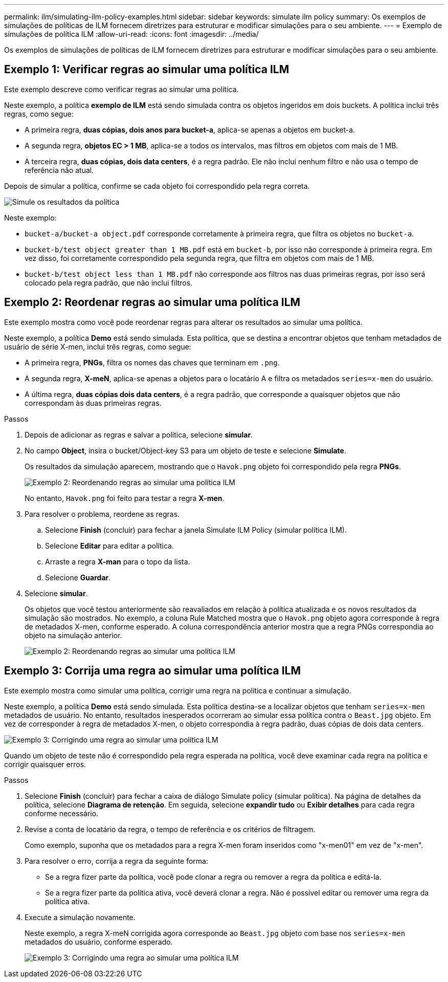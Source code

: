 ---
permalink: ilm/simulating-ilm-policy-examples.html 
sidebar: sidebar 
keywords: simulate ilm policy 
summary: Os exemplos de simulações de políticas de ILM fornecem diretrizes para estruturar e modificar simulações para o seu ambiente. 
---
= Exemplo de simulações de política ILM
:allow-uri-read: 
:icons: font
:imagesdir: ../media/


[role="lead"]
Os exemplos de simulações de políticas de ILM fornecem diretrizes para estruturar e modificar simulações para o seu ambiente.



== Exemplo 1: Verificar regras ao simular uma política ILM

Este exemplo descreve como verificar regras ao simular uma política.

Neste exemplo, a política *exemplo de ILM* está sendo simulada contra os objetos ingeridos em dois buckets. A política inclui três regras, como segue:

* A primeira regra, *duas cópias, dois anos para bucket-a*, aplica-se apenas a objetos em bucket-a.
* A segunda regra, *objetos EC > 1 MB*, aplica-se a todos os intervalos, mas filtros em objetos com mais de 1 MB.
* A terceira regra, *duas cópias, dois data centers*, é a regra padrão. Ele não inclui nenhum filtro e não usa o tempo de referência não atual.


Depois de simular a política, confirme se cada objeto foi correspondido pela regra correta.

image::../media/simulate_policy_screen.png[Simule os resultados da política]

Neste exemplo:

* `bucket-a/bucket-a object.pdf` corresponde corretamente à primeira regra, que filtra os objetos no `bucket-a`.
* `bucket-b/test object greater than 1 MB.pdf` está em `bucket-b`, por isso não corresponde à primeira regra. Em vez disso, foi corretamente correspondido pela segunda regra, que filtra em objetos com mais de 1 MB.
* `bucket-b/test object less than 1 MB.pdf` não corresponde aos filtros nas duas primeiras regras, por isso será colocado pela regra padrão, que não inclui filtros.




== Exemplo 2: Reordenar regras ao simular uma política ILM

Este exemplo mostra como você pode reordenar regras para alterar os resultados ao simular uma política.

Neste exemplo, a política *Demo* está sendo simulada. Esta política, que se destina a encontrar objetos que tenham metadados de usuário de série X-men, inclui três regras, como segue:

* A primeira regra, *PNGs*, filtra os nomes das chaves que terminam em `.png`.
* A segunda regra, *X-meN*, aplica-se apenas a objetos para o locatário A e filtra os metadados `series=x-men` do usuário.
* A última regra, *duas cópias dois data centers*, é a regra padrão, que corresponde a quaisquer objetos que não correspondam às duas primeiras regras.


.Passos
. Depois de adicionar as regras e salvar a política, selecione *simular*.
. No campo *Object*, insira o bucket/Object-key S3 para um objeto de teste e selecione *Simulate*.
+
Os resultados da simulação aparecem, mostrando que o `Havok.png` objeto foi correspondido pela regra *PNGs*.

+
image::../media/simulate_reorder_rules_pngs_result.png[Exemplo 2: Reordenando regras ao simular uma política ILM]

+
No entanto, `Havok.png` foi feito para testar a regra *X-men*.

. Para resolver o problema, reordene as regras.
+
.. Selecione *Finish* (concluir) para fechar a janela Simulate ILM Policy (simular política ILM).
.. Selecione *Editar* para editar a política.
.. Arraste a regra *X-man* para o topo da lista.
.. Selecione *Guardar*.


. Selecione *simular*.
+
Os objetos que você testou anteriormente são reavaliados em relação à política atualizada e os novos resultados da simulação são mostrados. No exemplo, a coluna Rule Matched mostra que o `Havok.png` objeto agora corresponde à regra de metadados X-men, conforme esperado. A coluna correspondência anterior mostra que a regra PNGs correspondia ao objeto na simulação anterior.

+
image::../media/simulate_reorder_rules_correct_result.png[Exemplo 2: Reordenando regras ao simular uma política ILM]





== Exemplo 3: Corrija uma regra ao simular uma política ILM

Este exemplo mostra como simular uma política, corrigir uma regra na política e continuar a simulação.

Neste exemplo, a política *Demo* está sendo simulada. Esta política destina-se a localizar objetos que tenham `series=x-men` metadados de usuário. No entanto, resultados inesperados ocorreram ao simular essa política contra o `Beast.jpg` objeto. Em vez de corresponder à regra de metadados X-men, o objeto correspondia à regra padrão, duas cópias de dois data centers.

image::../media/simulate_results_for_object_wrong_metadata.png[Exemplo 3: Corrigindo uma regra ao simular uma política ILM]

Quando um objeto de teste não é correspondido pela regra esperada na política, você deve examinar cada regra na política e corrigir quaisquer erros.

.Passos
. Selecione *Finish* (concluir) para fechar a caixa de diálogo Simulate policy (simular política). Na página de detalhes da política, selecione *Diagrama de retenção*. Em seguida, selecione *expandir tudo* ou *Exibir detalhes* para cada regra conforme necessário.
. Revise a conta de locatário da regra, o tempo de referência e os critérios de filtragem.
+
Como exemplo, suponha que os metadados para a regra X-men foram inseridos como "x-men01" em vez de "x-men".

. Para resolver o erro, corrija a regra da seguinte forma:
+
** Se a regra fizer parte da política, você pode clonar a regra ou remover a regra da política e editá-la.
** Se a regra fizer parte da política ativa, você deverá clonar a regra. Não é possível editar ou remover uma regra da política ativa.


. Execute a simulação novamente.
+
Neste exemplo, a regra X-meN corrigida agora corresponde ao `Beast.jpg` objeto com base nos `series=x-men` metadados do usuário, conforme esperado.

+
image::../media/simulate_results_for_object_corrected_metadata.png[Exemplo 3: Corrigindo uma regra ao simular uma política ILM]


